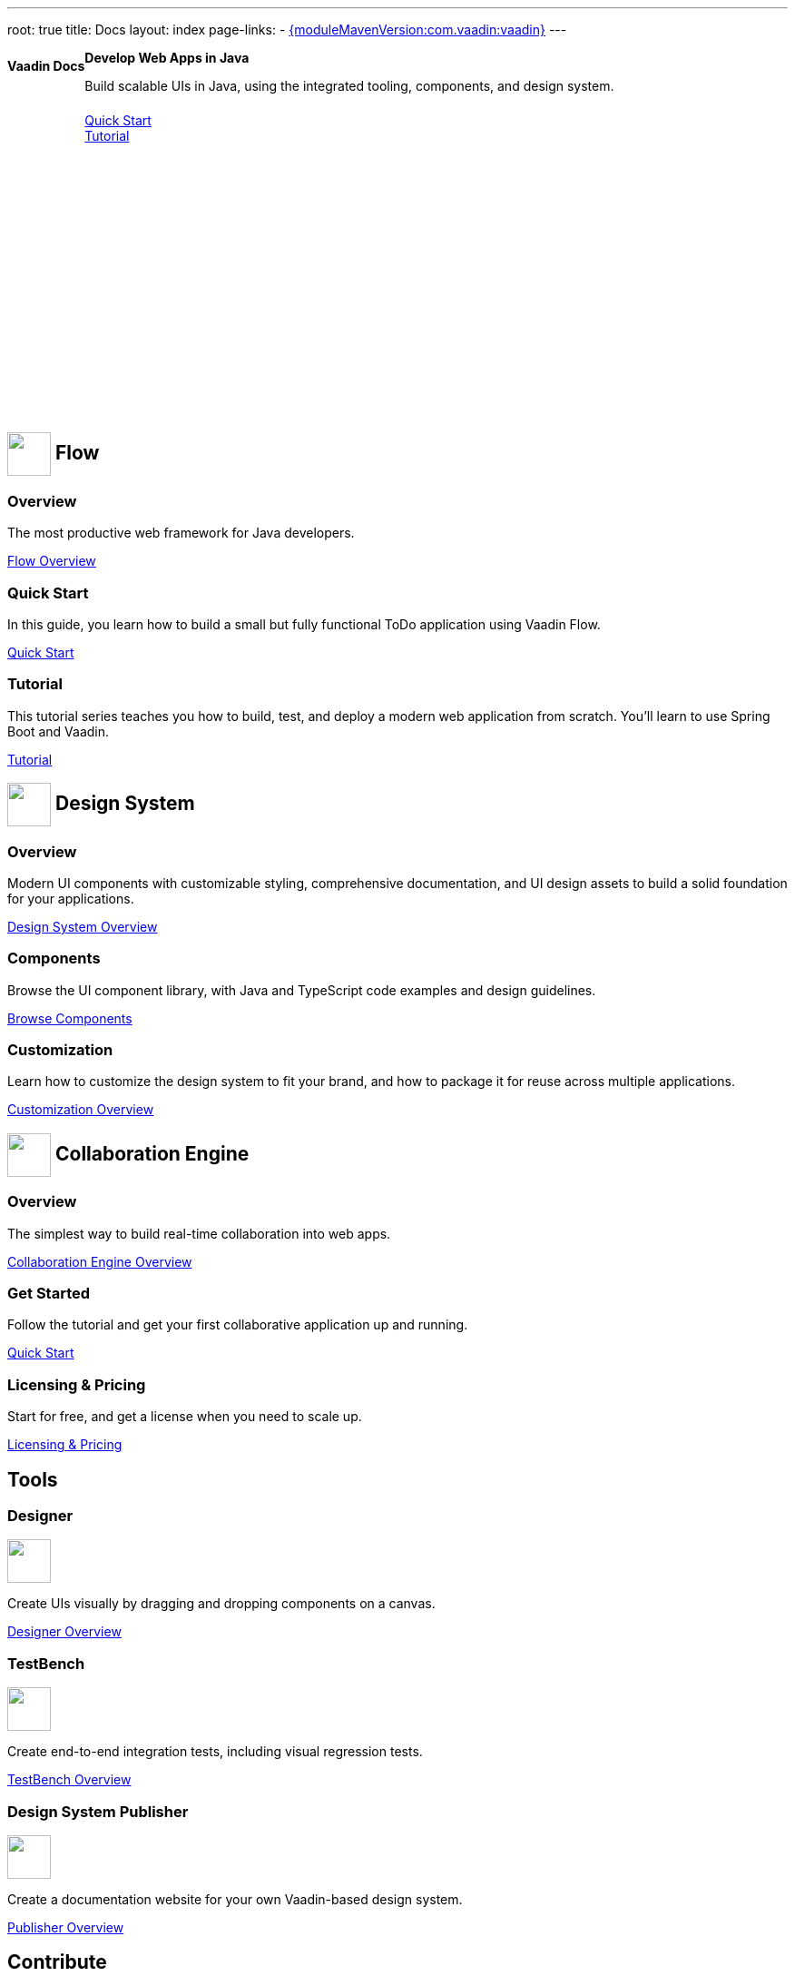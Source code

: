 ---
root: true
title: Docs
layout: index
page-links:
  - https://github.com/vaadin/platform/releases/tag/{moduleMavenVersion:com.vaadin:vaadin}[{moduleMavenVersion:com.vaadin:vaadin}]
---


[.hero]
--
[discrete]
= Vaadin Docs

++++
<div class="column">
<h2>Develop Web Apps in Java</h2>
<p class="lead">Build scalable UIs in Java, using the integrated tooling, components, and design system.
<div class="buttons">
<a href="flow/guide/quick-start" class="button primary water">Quick Start</a>
<a href="flow/tutorial/overview" class="button secondary water">Tutorial</a>
</div>
</p>
</div>
++++

[.column.hero-illustration]
image:_images/code-editor-illustration.svg["", opts=inline]
--

[.cards.quiet.large]
== image:_images/flow.svg["", opts=inline, role=icon, width=48] Flow

[.card]
=== Overview
The most productive web framework for Java developers.

xref:flow/overview#[Flow Overview]

[.card]
=== Quick Start
In this guide, you learn how to build a small but fully functional ToDo application using Vaadin Flow.

xref:flow/guide/quick-start#[Quick Start]

[.card]
=== Tutorial
This tutorial series teaches you how to build, test, and deploy a modern web application from scratch. You’ll learn to use Spring Boot and Vaadin.

xref:flow/tutorial/overview#[Tutorial]

[.cards.quiet.large]
== image:_images/components.svg["", opts=inline, role=icon, width=48] Design System

[.card]
=== Overview
Modern UI components with customizable styling, comprehensive documentation, and UI design assets to build a solid foundation for your applications.

xref:ds/overview#[Design System Overview]

[.card]
=== Components
Browse the UI component library, with Java and TypeScript code examples and design guidelines.

xref:ds/components#[Browse Components]

[.card]
=== Customization
Learn how to customize the design system to fit your brand, and how to package it for reuse across multiple applications.

xref:ds/customization#[Customization Overview]


[.cards.quiet.large]
== image:_images/ce.svg["", opts=inline, role=icon, width=48] Collaboration Engine

[.card]
=== Overview
The simplest way to build real-time collaboration into web apps.

xref:ce/overview#[Collaboration Engine Overview]

[.card]
=== Get Started
Follow the tutorial and get your first collaborative application up and running.

xref:ce/tutorial#[Quick Start]

[.card]
=== Licensing & Pricing
Start for free, and get a license when you need to scale up.

xref:ce/developing-with-ce#[Licensing & Pricing]

[.cards.quiet.large]
== Tools

[.card]
=== Designer
image::_images/designer.svg["", opts=inline, role=icon, width=48]
Create UIs visually by dragging and dropping components on a canvas.

xref:tools/designer/overview#[Designer Overview]

[.card]
=== TestBench
image::_images/testbench.svg["", opts=inline, role=icon, width=48]
Create end-to-end integration tests, including visual regression tests.

xref:tools/testbench/overview#[TestBench Overview]

[.card]
=== Design System Publisher
image::_images/dsp.svg["", opts=inline, role=icon, width=48]
Create a documentation website for your own Vaadin-based design system.

xref:tools/dspublisher/overview#[Publisher Overview]

[.cards.quiet.large]
== Contribute

[.card]
=== Contribute to Projects
Follow this guide to contribute to Vaadin’s open source projects.

<<contributing/overview#, Vaadin Contribution Guide>>

[.card]
=== Contribute to Documentation
Follow this guide to improve this documentation.

<<contributing-docs/overview#, Docs Contribution Guide>>



++++
<style>
nav[aria-label=breadcrumb] {
  display: none;
}

.hero {
  padding: var(--docs-space-m) var(--docs-space-xl);
  margin: 0 calc(var(--docs-space-m) * -1);
  background-color: var(--docs-surface-color-2);
  border-radius: var(--docs-border-radius-l);
  overflow: hidden;
}

.hero .content {
  display: flex;
  flex-wrap: wrap;
}

.hero header {
  width: 100%;
  margin: 1rem 0;
  display: block;
}

.hero header div {
  margin: 0;
}

.hero h1 {
  font-size: var(--docs-font-size-h5) !important;
  color: var(--docs-tertiary-text-color) !important;
  letter-spacing: 0 !important;
}

.hero h2 {
  font-size: var(--docs-font-size-h1);
  margin-top: 0;
}

.hero .column {
  width: 50%;
  min-width: 15rem;
  flex: auto;
}

.hero-illustration {
  height: 280px;
  margin-inline-end: calc(var(--docs-space-xl) * -1);
}

.hero-illustration svg {
  height: 460px;
}

.hero .buttons {
  display: flex;
  flex-wrap: wrap;
  gap: var(--docs-space-m);
  white-space: nowrap;
  margin: 1.5em 0;
}

.hero .buttons a {
  width: 100%;
}

.cards h2 span.image {
  display: inline-block;
  vertical-align: middle;
}
</style>
++++
